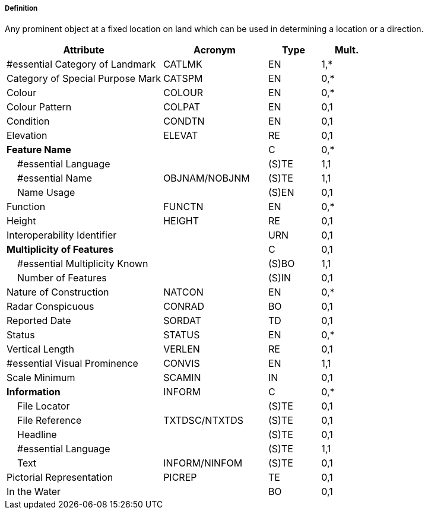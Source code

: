===== Definition

Any prominent object at a fixed location on land which can be used in determining a location or a direction.

[cols="3,2,1,1", options="header"]
|===
|Attribute |Acronym |Type |Mult.

|#essential Category of Landmark|CATLMK|EN|1,*
|Category of Special Purpose Mark|CATSPM|EN|0,*
|Colour|COLOUR|EN|0,*
|Colour Pattern|COLPAT|EN|0,1
|Condition|CONDTN|EN|0,1
|Elevation|ELEVAT|RE|0,1
|**Feature Name**||C|0,*
|    #essential Language||(S)TE|1,1
|    #essential Name|OBJNAM/NOBJNM|(S)TE|1,1
|    Name Usage||(S)EN|0,1
|Function|FUNCTN|EN|0,*
|Height|HEIGHT|RE|0,1
|Interoperability Identifier||URN|0,1
|**Multiplicity of Features**||C|0,1
|    #essential Multiplicity Known||(S)BO|1,1
|    Number of Features||(S)IN|0,1
|Nature of Construction|NATCON|EN|0,*
|Radar Conspicuous|CONRAD|BO|0,1
|Reported Date|SORDAT|TD|0,1
|Status|STATUS|EN|0,*
|Vertical Length|VERLEN|RE|0,1
|#essential Visual Prominence|CONVIS|EN|1,1
|Scale Minimum|SCAMIN|IN|0,1
|**Information**|INFORM|C|0,*
|    File Locator||(S)TE|0,1
|    File Reference|TXTDSC/NTXTDS|(S)TE|0,1
|    Headline||(S)TE|0,1
|    #essential Language||(S)TE|1,1
|    Text|INFORM/NINFOM|(S)TE|0,1
|Pictorial Representation|PICREP|TE|0,1
|In the Water||BO|0,1
|===

// include::../features_rules/Landmark_rules.adoc[tag=Landmark]
